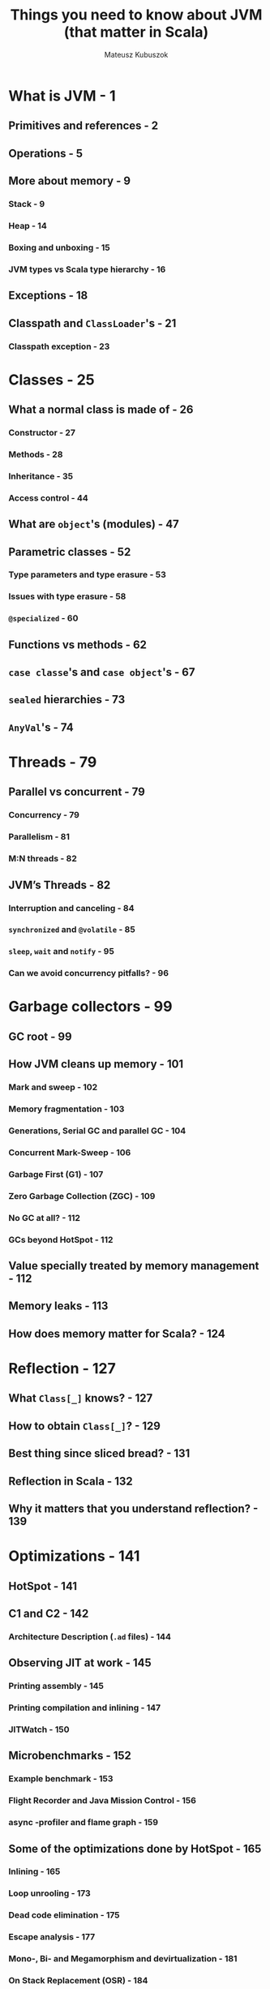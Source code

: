 #+TITLE: Things you need to know about JVM (that matter in Scala)
#+AUTHOR: Mateusz Kubuszok
#+STATUS: This book is 90% complete, LAST UPDATED ON 2020-08-31

* What is JVM - 1
** Primitives and references - 2
** Operations - 5
** More about memory - 9
*** Stack - 9
*** Heap - 14
*** Boxing and unboxing - 15
*** JVM types vs Scala type hierarchy - 16
    
** Exceptions - 18
** Classpath and ~ClassLoader~'s - 21
*** Classpath exception - 23
    
* Classes - 25
** What a normal class is made of - 26
*** Constructor - 27
*** Methods - 28
*** Inheritance - 35
*** Access control - 44
    
** What are ~object~'s (modules) - 47
** Parametric classes - 52
*** Type parameters and type erasure - 53
*** Issues with type erasure - 58
*** ~@specialized~ - 60
    
** Functions vs methods - 62
** ~case classe~'s and ~case object~'s - 67
** ~sealed~ hierarchies - 73
** ~AnyVal~'s - 74
   
* Threads - 79
** Parallel vs concurrent - 79
*** Concurrency - 79
*** Parallelism - 81
*** M:N threads - 82
    
** JVM’s Threads - 82
*** Interruption and canceling - 84
*** ~synchronized~ and ~@volatile~ - 85
*** ~sleep~, ~wait~ and ~notify~ - 95
*** Can we avoid concurrency pitfalls? - 96
   
* Garbage collectors - 99
** GC root - 99
** How JVM cleans up memory - 101
*** Mark and sweep - 102
*** Memory fragmentation - 103
*** Generations, Serial GC and parallel GC - 104
*** Concurrent Mark-Sweep - 106
*** Garbage First (G1) - 107
*** Zero Garbage Collection (ZGC) - 109
*** No GC at all? - 112
*** GCs beyond HotSpot - 112
    
** Value specially treated by memory management - 112
** Memory leaks - 113
** How does memory matter for Scala? - 124
   
* Reflection - 127
** What ~Class[_]~ knows? - 127
** How to obtain ~Class[_]~? - 129
** Best thing since sliced bread? - 131
** Reflection in Scala - 132
** Why it matters that you understand reflection? - 139
   
* Optimizations - 141
** HotSpot - 141
** C1 and C2 - 142
*** Architecture Description (=.ad= files) - 144
    
** Observing JIT at work - 145
*** Printing assembly - 145
*** Printing compilation and inlining - 147
*** JITWatch - 150
    
** Microbenchmarks - 152
*** Example benchmark - 153
*** Flight Recorder and Java Mission Control - 156
*** async -profiler and flame graph - 159
    
** Some of the optimizations done by HotSpot - 165
*** Inlining - 165
*** Loop unrooling - 173
*** Dead code elimination - 175
*** Escape analysis - 177
*** Mono-, Bi- and Megamorphism and devirtualization - 181
*** On Stack Replacement (OSR) - 184
*** Reflection and optimizations - 186
*** More about JVM optimizations - 186
    
** Optimizations beyond JVM - 187
*** Memory alignment - 187
*** Branch prediction - 189
    
** Why it matters to have some idea about JIT? - 190

* Tooling and ecosystem - 193
** Official tools - 193
*** javap and scalap - 193
*** jdb - 194
*** jps - 196
*** jstat and jstatd - 196
*** jstack - 197
*** jcmd - 199
*** Other official tools - 199
    
** Third-party tools - 199
*** jEnv - 199
*** Dependency management and building - 201
    
** Printing all JVM flags - 203
   
* Summary - 205
* Appendix: JVM flags - 207
** GC and memory flags - 208
*** Generation-based memory layout and flags - 208
*** GC selection - 208
*** Memory debugging flags - 209
    
** JIT flags - 209
*** Compilation mode selection - 209
*** Compilation options - 209
*** Compilation debugging - 210
